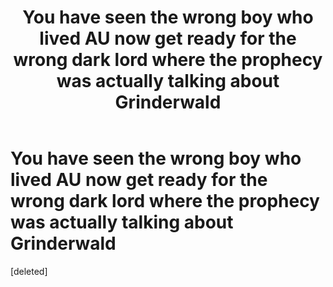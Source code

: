 #+TITLE: You have seen the wrong boy who lived AU now get ready for the wrong dark lord where the prophecy was actually talking about Grinderwald

* You have seen the wrong boy who lived AU now get ready for the wrong dark lord where the prophecy was actually talking about Grinderwald
:PROPERTIES:
:Score: 2
:DateUnix: 1620147552.0
:DateShort: 2021-May-04
:FlairText: Prompt
:END:
[deleted]

